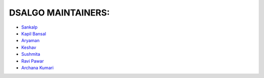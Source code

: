 **DSALGO MAINTAINERS:**
========================

- `Sankalp <https://github.com/codesankalp>`_
- `Kapil Bansal <https://github.com/devkapilbansal>`_
- `Aryaman <https://github.com/Aryamanz29>`_
- `Keshav <https://github.com/keshavgbpecdelhi>`_
- `Sushmita <https://github.com/17sushmita>`_
- `Ravi Pawar <https://github.com/ravi5175>`_
- `Archana Kumari <https://github.com/arkumari2000>`_